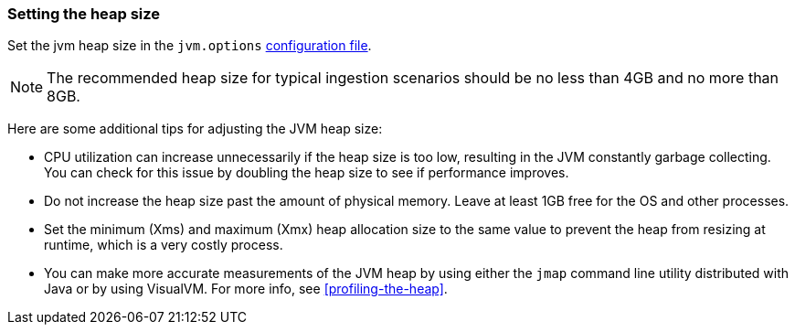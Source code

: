 [[heap-size]]
=== Setting the heap size

Set the jvm heap size in the `jvm.options` <<config-setting-files,configuration
file>>.

NOTE: The recommended heap size for typical ingestion scenarios should be no
less than 4GB and no more than 8GB.

Here are some additional tips for adjusting the JVM heap size:

* CPU utilization can increase unnecessarily if the heap size is too low,
resulting in the JVM constantly garbage collecting. You can check for this issue
by doubling the heap size to see if performance improves. 

* Do not increase the heap size past the amount of physical
memory. Leave at least 1GB free for the OS and other processes.

* Set the minimum (Xms) and maximum (Xmx) heap allocation size to the same
value to prevent the heap from resizing at runtime, which is a very costly
process.

* You can make more accurate measurements of the JVM heap by using either the
`jmap` command line utility distributed with Java or by using VisualVM. For more
info, see <<profiling-the-heap>>.










